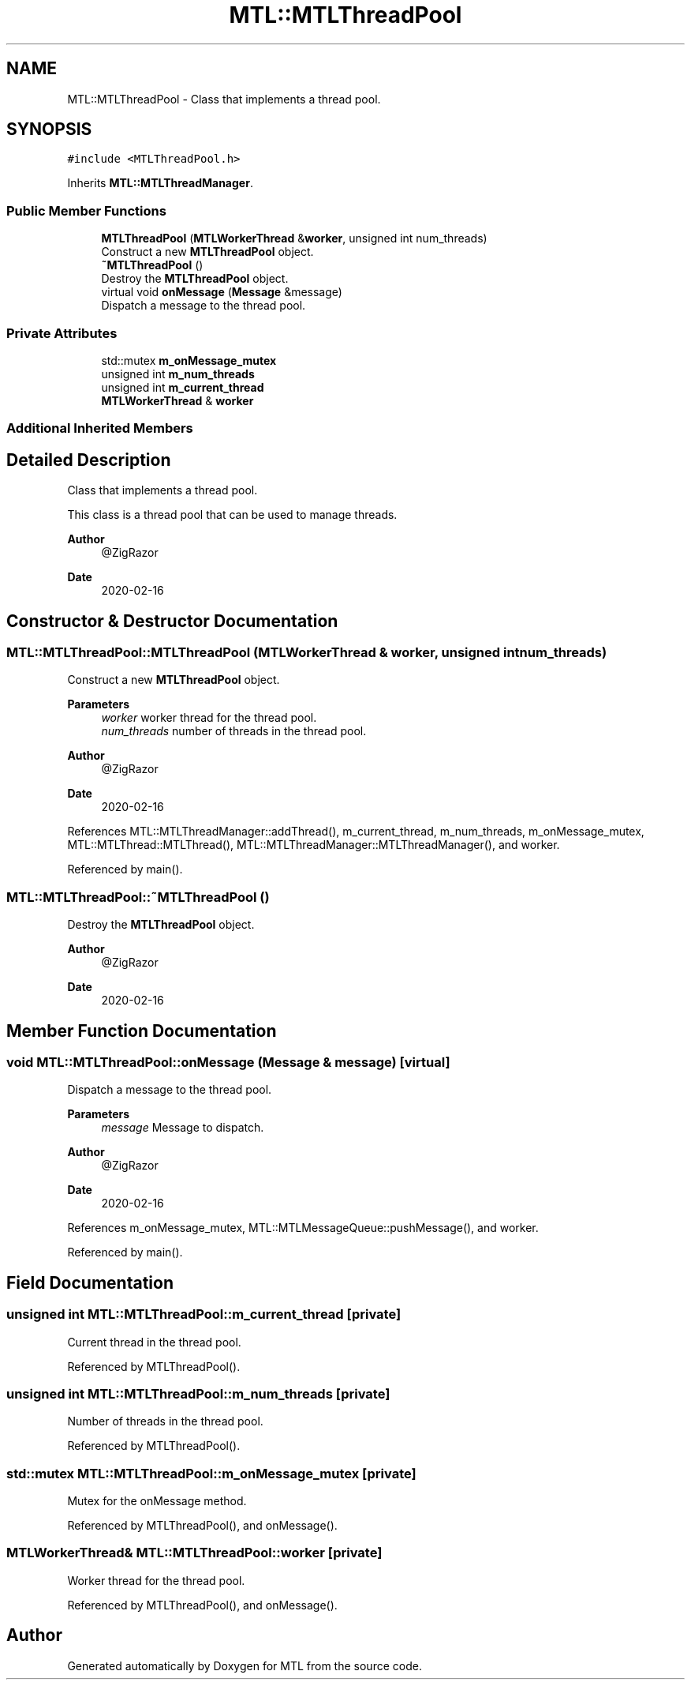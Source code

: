 .TH "MTL::MTLThreadPool" 3 "Fri Feb 25 2022" "Version 0.0.1" "MTL" \" -*- nroff -*-
.ad l
.nh
.SH NAME
MTL::MTLThreadPool \- Class that implements a thread pool\&.  

.SH SYNOPSIS
.br
.PP
.PP
\fC#include <MTLThreadPool\&.h>\fP
.PP
Inherits \fBMTL::MTLThreadManager\fP\&.
.SS "Public Member Functions"

.in +1c
.ti -1c
.RI "\fBMTLThreadPool\fP (\fBMTLWorkerThread\fP &\fBworker\fP, unsigned int num_threads)"
.br
.RI "Construct a new \fBMTLThreadPool\fP object\&. "
.ti -1c
.RI "\fB~MTLThreadPool\fP ()"
.br
.RI "Destroy the \fBMTLThreadPool\fP object\&. "
.ti -1c
.RI "virtual void \fBonMessage\fP (\fBMessage\fP &message)"
.br
.RI "Dispatch a message to the thread pool\&. "
.in -1c
.SS "Private Attributes"

.in +1c
.ti -1c
.RI "std::mutex \fBm_onMessage_mutex\fP"
.br
.ti -1c
.RI "unsigned int \fBm_num_threads\fP"
.br
.ti -1c
.RI "unsigned int \fBm_current_thread\fP"
.br
.ti -1c
.RI "\fBMTLWorkerThread\fP & \fBworker\fP"
.br
.in -1c
.SS "Additional Inherited Members"
.SH "Detailed Description"
.PP 
Class that implements a thread pool\&. 

This class is a thread pool that can be used to manage threads\&.
.PP
\fBAuthor\fP
.RS 4
@ZigRazor 
.RE
.PP
\fBDate\fP
.RS 4
2020-02-16 
.RE
.PP

.SH "Constructor & Destructor Documentation"
.PP 
.SS "MTL::MTLThreadPool::MTLThreadPool (\fBMTLWorkerThread\fP & worker, unsigned int num_threads)"

.PP
Construct a new \fBMTLThreadPool\fP object\&. 
.PP
\fBParameters\fP
.RS 4
\fIworker\fP worker thread for the thread pool\&. 
.br
\fInum_threads\fP number of threads in the thread pool\&.
.RE
.PP
\fBAuthor\fP
.RS 4
@ZigRazor 
.RE
.PP
\fBDate\fP
.RS 4
2020-02-16 
.RE
.PP

.PP
References MTL::MTLThreadManager::addThread(), m_current_thread, m_num_threads, m_onMessage_mutex, MTL::MTLThread::MTLThread(), MTL::MTLThreadManager::MTLThreadManager(), and worker\&.
.PP
Referenced by main()\&.
.SS "MTL::MTLThreadPool::~MTLThreadPool ()"

.PP
Destroy the \fBMTLThreadPool\fP object\&. 
.PP
\fBAuthor\fP
.RS 4
@ZigRazor 
.RE
.PP
\fBDate\fP
.RS 4
2020-02-16 
.RE
.PP

.SH "Member Function Documentation"
.PP 
.SS "void MTL::MTLThreadPool::onMessage (\fBMessage\fP & message)\fC [virtual]\fP"

.PP
Dispatch a message to the thread pool\&. 
.PP
\fBParameters\fP
.RS 4
\fImessage\fP Message to dispatch\&.
.RE
.PP
\fBAuthor\fP
.RS 4
@ZigRazor 
.RE
.PP
\fBDate\fP
.RS 4
2020-02-16 
.RE
.PP

.PP
References m_onMessage_mutex, MTL::MTLMessageQueue::pushMessage(), and worker\&.
.PP
Referenced by main()\&.
.SH "Field Documentation"
.PP 
.SS "unsigned int MTL::MTLThreadPool::m_current_thread\fC [private]\fP"
Current thread in the thread pool\&. 
.PP
Referenced by MTLThreadPool()\&.
.SS "unsigned int MTL::MTLThreadPool::m_num_threads\fC [private]\fP"
Number of threads in the thread pool\&. 
.PP
Referenced by MTLThreadPool()\&.
.SS "std::mutex MTL::MTLThreadPool::m_onMessage_mutex\fC [private]\fP"
Mutex for the onMessage method\&. 
.PP
Referenced by MTLThreadPool(), and onMessage()\&.
.SS "\fBMTLWorkerThread\fP& MTL::MTLThreadPool::worker\fC [private]\fP"
Worker thread for the thread pool\&. 
.PP
Referenced by MTLThreadPool(), and onMessage()\&.

.SH "Author"
.PP 
Generated automatically by Doxygen for MTL from the source code\&.
